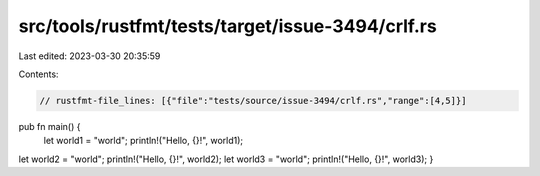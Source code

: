 src/tools/rustfmt/tests/target/issue-3494/crlf.rs
=================================================

Last edited: 2023-03-30 20:35:59

Contents:

.. code-block:: rs

    // rustfmt-file_lines: [{"file":"tests/source/issue-3494/crlf.rs","range":[4,5]}]

pub fn main() {
    let world1 = "world";
    println!("Hello, {}!", world1);
let world2 = "world"; println!("Hello, {}!", world2);
let world3 = "world"; println!("Hello, {}!", world3);
}


